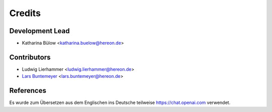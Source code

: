 =======
Credits
=======

Development Lead
----------------

* Katharina Bülow <katharina.buelow@hereon.de>

Contributors
------------

* Ludwig Lierhammer <ludwig.lierhammer@hereon.de>
* `Lars Buntemeyer <https://github.com/larsbuntemeyer>`_ <lars.buntemeyer@hereon.de>

References
----------

Es wurde zum Übersetzen aus dem Englischen ins Deutsche teilweise https://chat.openai.com verwendet.
